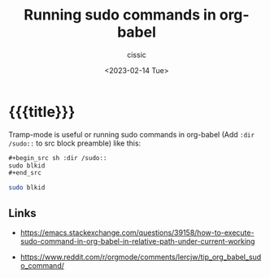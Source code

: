 # ____________________________________________________________________________78

#+TITLE: Running sudo commands in org-babel
#+DESCRIPTION: 
#+AUTHOR: cissic
#+DATE: <2023-02-14 Tue>
#+TAGS: org-mode org-babel sudo
#+OPTIONS: toc:nil
#+OPTIONS: -:nil


* {{{title}}}
:PROPERTIES:
:PRJ-DIR: ./2023-02-14-org-babel-sudo/
:END:

Tramp-mode is useful or running sudo commands in org-babel (Add =:dir /sudo::=
to src block preamble) like this:

#+begin_src org :tangle (concat (org-entry-get nil "PRJ-DIR" t) "Ex1.org") :mkdirp yes
  ,#+begin_src sh :dir /sudo::
  sudo blkid
  ,#+end_src
#+end_src


#+begin_src sh :dir /sudo::
sudo blkid
#+end_src

** Links
- https://emacs.stackexchange.com/questions/39158/how-to-execute-sudo-command-in-org-babel-in-relative-path-under-current-working
  
- https://www.reddit.com/r/orgmode/comments/lercjw/tip_org_babel_sudo_command/
  

# Local Variables:
# eval: (add-hook 'org-export-before-processing-hook 
# 'my/org-export-markdown-hook-function nil t)
# End:

